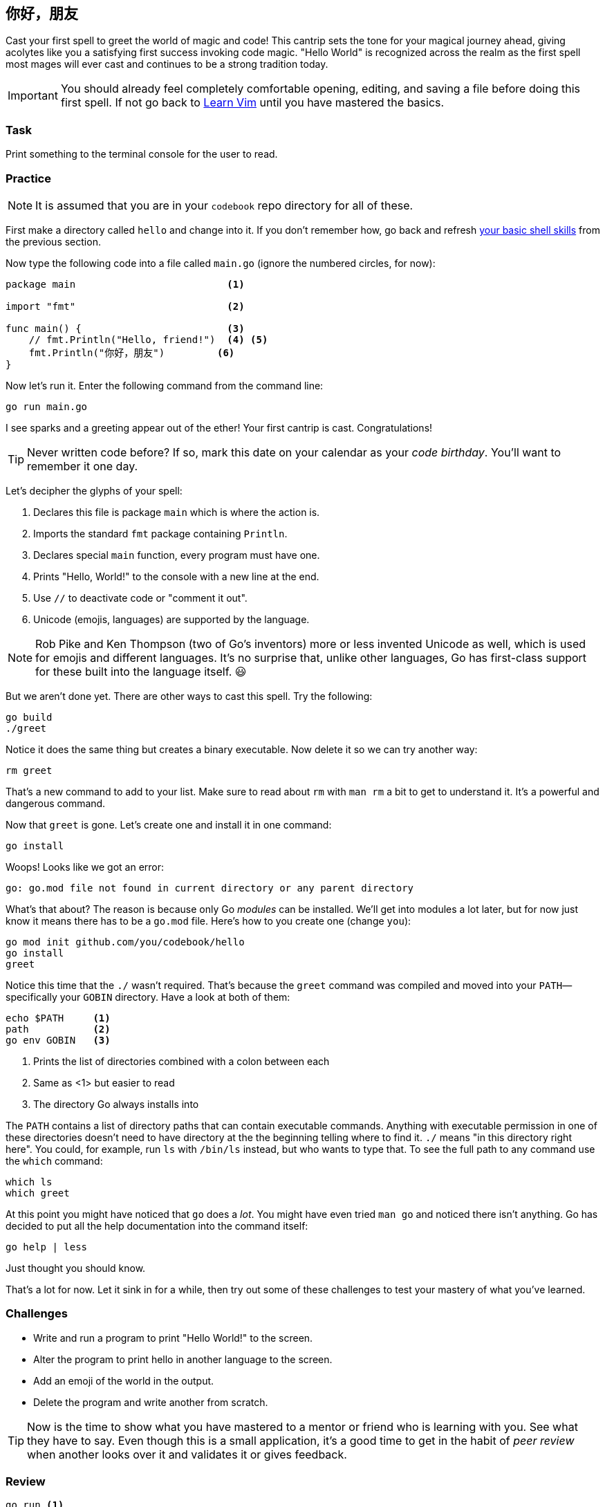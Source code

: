 == 你好，朋友

Cast your first spell to greet the world of magic and code! This cantrip sets the tone for your magical journey ahead, giving acolytes like you a satisfying first success invoking code magic. "Hello World" is recognized across the realm as the first spell most mages will ever cast and continues to be a strong tradition today.

[IMPORTANT]
====
You should already feel completely comfortable opening, editing, and saving a file before doing this first spell. If not go back to <<learnvim, Learn Vim>> until you have mastered the basics.
====

=== Task

Print something to the terminal console for the user to read.

=== Practice

[NOTE]
====
It is assumed that you are in your `codebook` repo directory for all of these.
====

First make a directory called `hello` and change into it. If you don't remember how, go back and refresh <<learn-shell, your basic shell skills>> from the previous section.

Now type the following code into a file called `main.go` (ignore the numbered circles, for now):

[source, go]
----
package main                          <1>

import "fmt"                          <2>

func main() {                         <3>
    // fmt.Println("Hello, friend!")  <4> <5>
    fmt.Println("你好，朋友")         <6>
}
----

Now let's run it. Enter the following command from the command line:

[source, shell]
----
go run main.go
----

I see sparks and a greeting appear out of the ether! Your first cantrip is cast. Congratulations!

[TIP]
====
Never written code before? If so, mark this date on your calendar as your _code birthday_. You'll want to remember it one day.
====

Let's decipher the glyphs of your spell:

<1> Declares this file is package `main` which is where the action is.
<2> Imports the standard `fmt` package containing `Println`.
<3> Declares special `main` function, every program must have one.
<4> Prints "Hello, World!" to the console with a new line at the end.
<5> Use `//` to deactivate code or "comment it out".
<6> Unicode (emojis, languages) are supported by the language.

[NOTE]
====
Rob Pike and Ken Thompson (two of Go's inventors) more or less invented Unicode as well, which is used for emojis and different languages. It's no surprise that, unlike other languages, Go has first-class support for these built into the language itself. 😃
====

But we aren't done yet. There are other ways to cast this spell. Try the following:

[source,sh]
----
go build
./greet
----

Notice it does the same thing but creates a binary executable. Now delete it so we can try another way:

[source,sh]
----
rm greet
----

That's a new command to add to your list. Make sure to read about `rm` with `man rm` a bit to get to understand it. It's a powerful and dangerous command.

Now that `greet` is gone. Let's create one and install it in one command:

[source,sh]
----
go install
----

Woops! Looks like we got an error:

[source]
----
go: go.mod file not found in current directory or any parent directory
----

What's that about? The reason is because only Go _modules_ can be installed. We'll get into modules a lot later, but for now just know it means there has to be a `go.mod` file. Here's how to you create one (change `you`):

[source, sh]
----
go mod init github.com/you/codebook/hello
go install
greet
----

Notice this time that the `./` wasn't required. That's because the `greet` command was compiled and moved into your `PATH`—specifically your `GOBIN` directory. Have a look at both of them:

[source,sh]
----
echo $PATH     <1>
path           <2>
go env GOBIN   <3>
----

<1> Prints the list of directories combined with a colon between each
<2> Same as <1> but easier to read
<3> The directory Go always installs into

The `PATH` contains a list of directory paths that can contain executable commands. Anything with executable permission in one of these directories doesn't need to have directory at the the beginning telling where to find it. `./` means "in this directory right here". You could, for example, run `ls` with `/bin/ls` instead, but who wants to type that. To see the full path to any command use the `which` command:

[source,sh]
----
which ls
which greet
----

At this point you might have noticed that `go` does a _lot_. You might have even tried `man go` and noticed there isn't anything. Go has decided to put all the help documentation into the command itself:

[source,sh]
----
go help | less
----

Just thought you should know.

That's a lot for now. Let it sink in for a while, then try out some of these challenges to test your mastery of what you've learned.

=== Challenges

- Write and run a program to print "Hello World!" to the screen.
- Alter the program to print hello in another language to the screen.
- Add an emoji of the world in the output.
- Delete the program and write another from scratch.

[TIP]
====
Now is the time to show what you have mastered to a mentor or friend who is learning with you. See what they have to say. Even though this is a small application, it's a good time to get in the habit of _peer review_ when another looks over it and validates it or gives feedback.
====

=== Review

  go run <1>
  go build <2>
  go mod init <3>
  go install <4>
  main <5>
  string <6>
  fmt <7>
  // comment <8>

<1> some
<2> here
<3> adf
<4> adf
<5> adf
<6> adf
<7> adf
<8> adf

